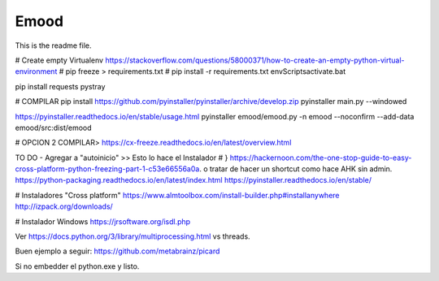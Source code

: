 Emood
--------

This is the readme file.


# Create empty Virtualenv https://stackoverflow.com/questions/58000371/how-to-create-an-empty-python-virtual-environment
# pip freeze > requirements.txt
# pip install -r requirements.txt
env\Scripts\activate.bat 

pip install requests pystray


# COMPILAR
pip install https://github.com/pyinstaller/pyinstaller/archive/develop.zip
pyinstaller main.py --windowed

https://pyinstaller.readthedocs.io/en/stable/usage.html
pyinstaller emood/emood.py -n emood --noconfirm --add-data emood/src:dist/emood

# OPCION 2 COMPILAR>
https://cx-freeze.readthedocs.io/en/latest/overview.html





TO DO
- Agregar a "autoinicio" >> Esto lo hace el Instalador # }
https://hackernoon.com/the-one-stop-guide-to-easy-cross-platform-python-freezing-part-1-c53e66556a0a. o tratar de hacer un shortcut como hace AHK sin admin. 
https://python-packaging.readthedocs.io/en/latest/index.html
https://pyinstaller.readthedocs.io/en/stable/

# Instaladores "Cross platform"
https://www.almtoolbox.com/install-builder.php#installanywhere
http://izpack.org/downloads/

# Instalador Windows
https://jrsoftware.org/isdl.php


Ver https://docs.python.org/3/library/multiprocessing.html vs threads. 




Buen ejemplo a seguir:
https://github.com/metabrainz/picard




Si no embedder el python.exe y listo. 